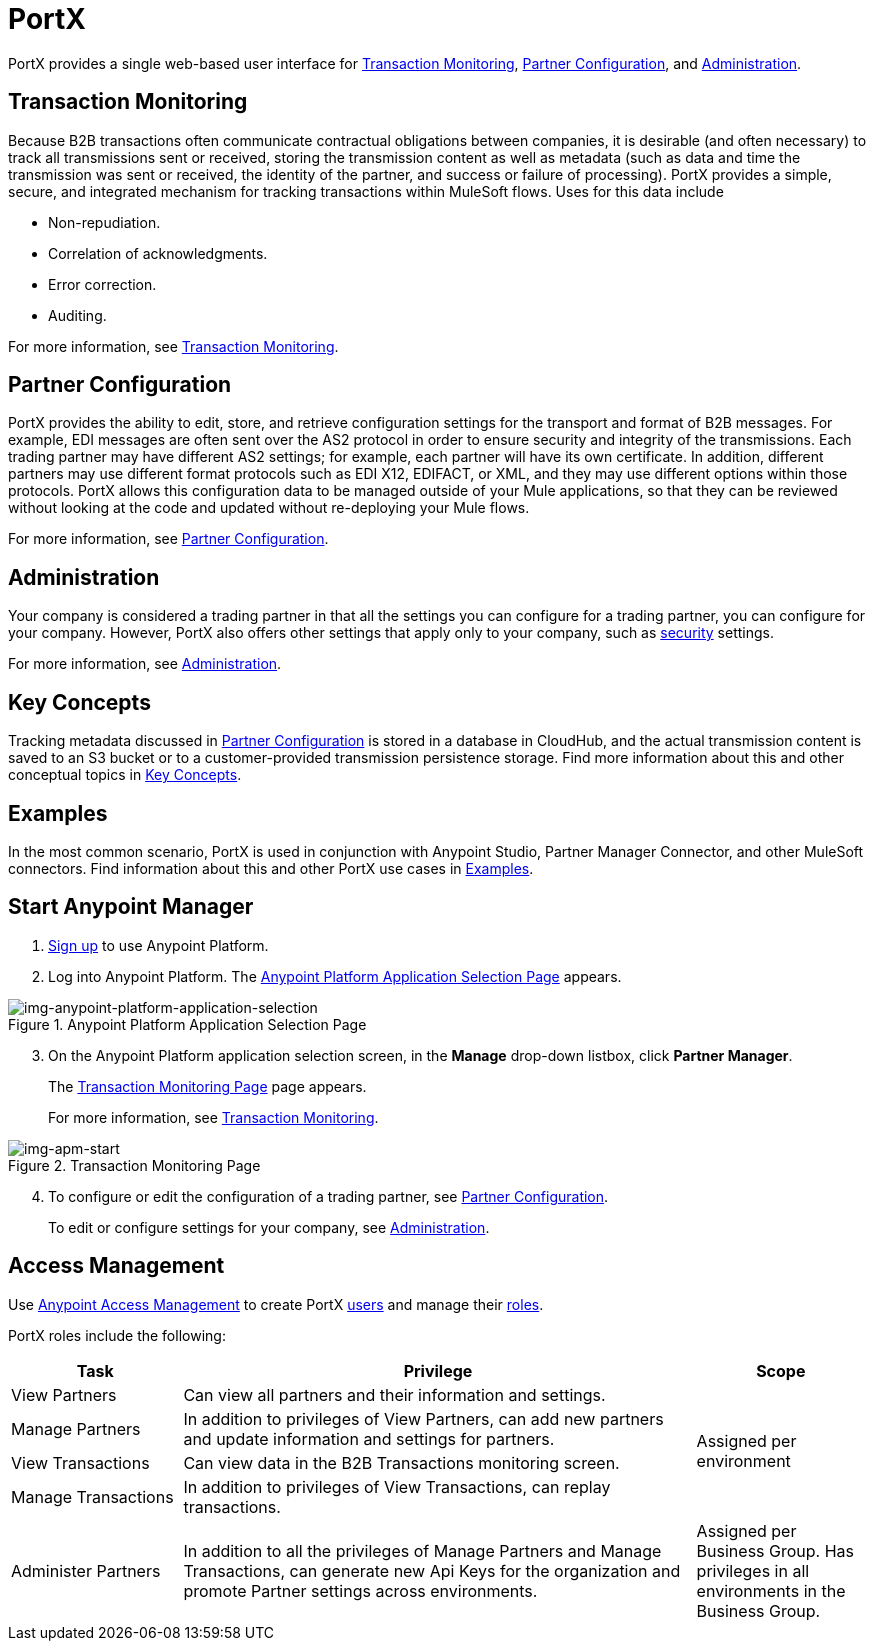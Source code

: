 = PortX
:keywords: b2b, introduction, portal, partner, manager

PortX provides a single web-based user interface for <<Transaction Monitoring>>, <<Partner Configuration>>, and <<Administration>>.

== Transaction Monitoring

Because B2B transactions often communicate contractual obligations between companies, it is desirable (and often necessary) to track all transmissions sent or received, storing the  transmission content as well as metadata (such as data and time the transmission was sent or received, the identity of the partner, and success or failure of processing). PortX provides a simple, secure, and integrated mechanism for tracking transactions within MuleSoft flows. Uses for this data include  

* Non-repudiation.
* Correlation of acknowledgments.
* Error correction.
* Auditing.

For more information, see xref:portx/transaction-monitoring[Transaction Monitoring].

== Partner Configuration

PortX provides the ability to edit, store, and retrieve configuration settings for the transport and format of B2B messages. For example, EDI messages are often sent over the AS2 protocol in order to ensure security and integrity of the transmissions. Each trading partner may have different AS2 settings; for example, each partner will have its own certificate. In addition, different partners may use different format protocols such as EDI X12, EDIFACT, or XML, and they may use different options within those protocols. PortX allows this configuration data to be managed outside of your Mule applications, so that they can be reviewed without looking at the code and updated without re-deploying your Mule flows.

For more information, see xref:portx/partner-configuration[Partner Configuration].

== Administration

Your company is considered a trading partner in that all the settings you can configure for a trading partner, you can configure for your company. However, PortX also offers other settings that apply only to your company, such as xref:portx/security[security] settings.

For more information, see xref:portx/administration[Administration].

== Key Concepts

Tracking metadata discussed in <<Partner Configuration>> is stored in a database in CloudHub, and the actual transmission content is saved to an S3 bucket or to a customer-provided transmission persistence storage. Find more information about this and other conceptual topics in
xref:portx/key-concepts[Key Concepts].


== Examples

In the most common scenario, PortX is used in conjunction with Anypoint Studio, Partner Manager Connector, and other MuleSoft connectors. Find information about this and other PortX use cases in xref:portx/examples[Examples].

== Start Anypoint Manager

. link:https://anypoint.mulesoft.com/apiplatform[Sign up] to use Anypoint Platform.
. Log into Anypoint Platform.
The xref:img-anypoint-platform-application-selection[] appears.

[[img-anypoint-platform-application-selection]]
image::anypoint-platform-application-selection.png[img-anypoint-platform-application-selection,title="Anypoint Platform Application Selection Page"]

[start=3]

. On the Anypoint Platform application selection screen, in the *Manage* drop-down listbox, click *Partner Manager*.
+
The xref:img-apm-start[] page appears.
+
For more information, see  xref:portx/transaction-monitoring[Transaction Monitoring].

[[img-apm-start]]
image::apm-start.png[img-apm-start,title="Transaction Monitoring Page"]

[start=4]

. To configure or edit the configuration of a trading partner, see xref:portx/partner-configuration[Partner Configuration].
+
To edit or configure settings for your company, see xref:portx/administration[Administration].




== Access Management

Use xref:access-management/[Anypoint Access Management] to create PortX  xref:access-management/users[users] and manage their xref:access-management/roles[roles].

PortX roles include the following:

[%header,cols="1,3,1"]
|===
|Task |Privilege |Scope

|View Partners
|Can view all partners and their information and settings.
.4+.^|Assigned per environment

|Manage Partners
|In addition to privileges of View Partners, can add new partners and update information and settings for partners.

|View Transactions
|Can view data in the B2B Transactions monitoring screen.


|Manage Transactions
|In addition to privileges of View Transactions, can replay transactions.

|Administer Partners
|In addition to all the  privileges of Manage Partners and Manage Transactions, can generate new Api Keys for the organization and promote Partner settings across environments.
|Assigned per Business Group. Has privileges in all environments in the Business Group.

|===
